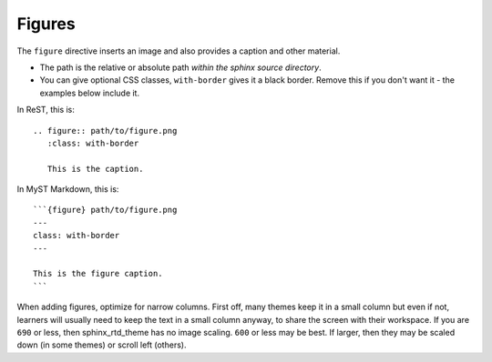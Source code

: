 Figures
=======

The ``figure`` directive inserts an image and also provides a caption
and other material.

* The path is the relative or absolute path *within the sphinx source
  directory*.

* You can give optional CSS classes, ``with-border`` gives it a black
  border.  Remove this if you don't want it - the examples below
  include it.


In ReST, this is::

    .. figure:: path/to/figure.png
       :class: with-border

       This is the caption.



In MyST Markdown, this is::

   ```{figure} path/to/figure.png
   ---
   class: with-border
   ---

   This is the figure caption.
   ```


When adding figures, optimize for narrow columns.  First off, many
themes keep it in a small column but even if not, learners will
usually need to keep the text in a small column anyway, to share the
screen with their workspace.  If you are ``690`` or less, then
sphinx_rtd_theme has no image scaling.  ``600`` or less may be best.
If larger, then they may be scaled down (in some themes) or scroll
left (others).
